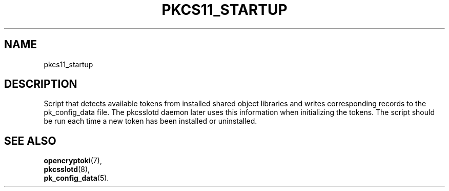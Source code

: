 .TH PKCS11_STARTUP 1 "May 2007" "2.2.4.1" "openCryptoki"
.SH NAME
pkcs11_startup

.SH DESCRIPTION
Script that detects available tokens from installed shared object
libraries and writes corresponding records to the pk_config_data
file. The pkcsslotd daemon later uses this information when
initializing the tokens. The script should be run each time a
new token has been installed or uninstalled.

.SH "SEE ALSO"
.PD 0
.TP
\fBopencryptoki\fP(7),
.TP
\fBpkcsslotd\fP(8),
.TP
\fBpk_config_data\fP(5).
.PD
